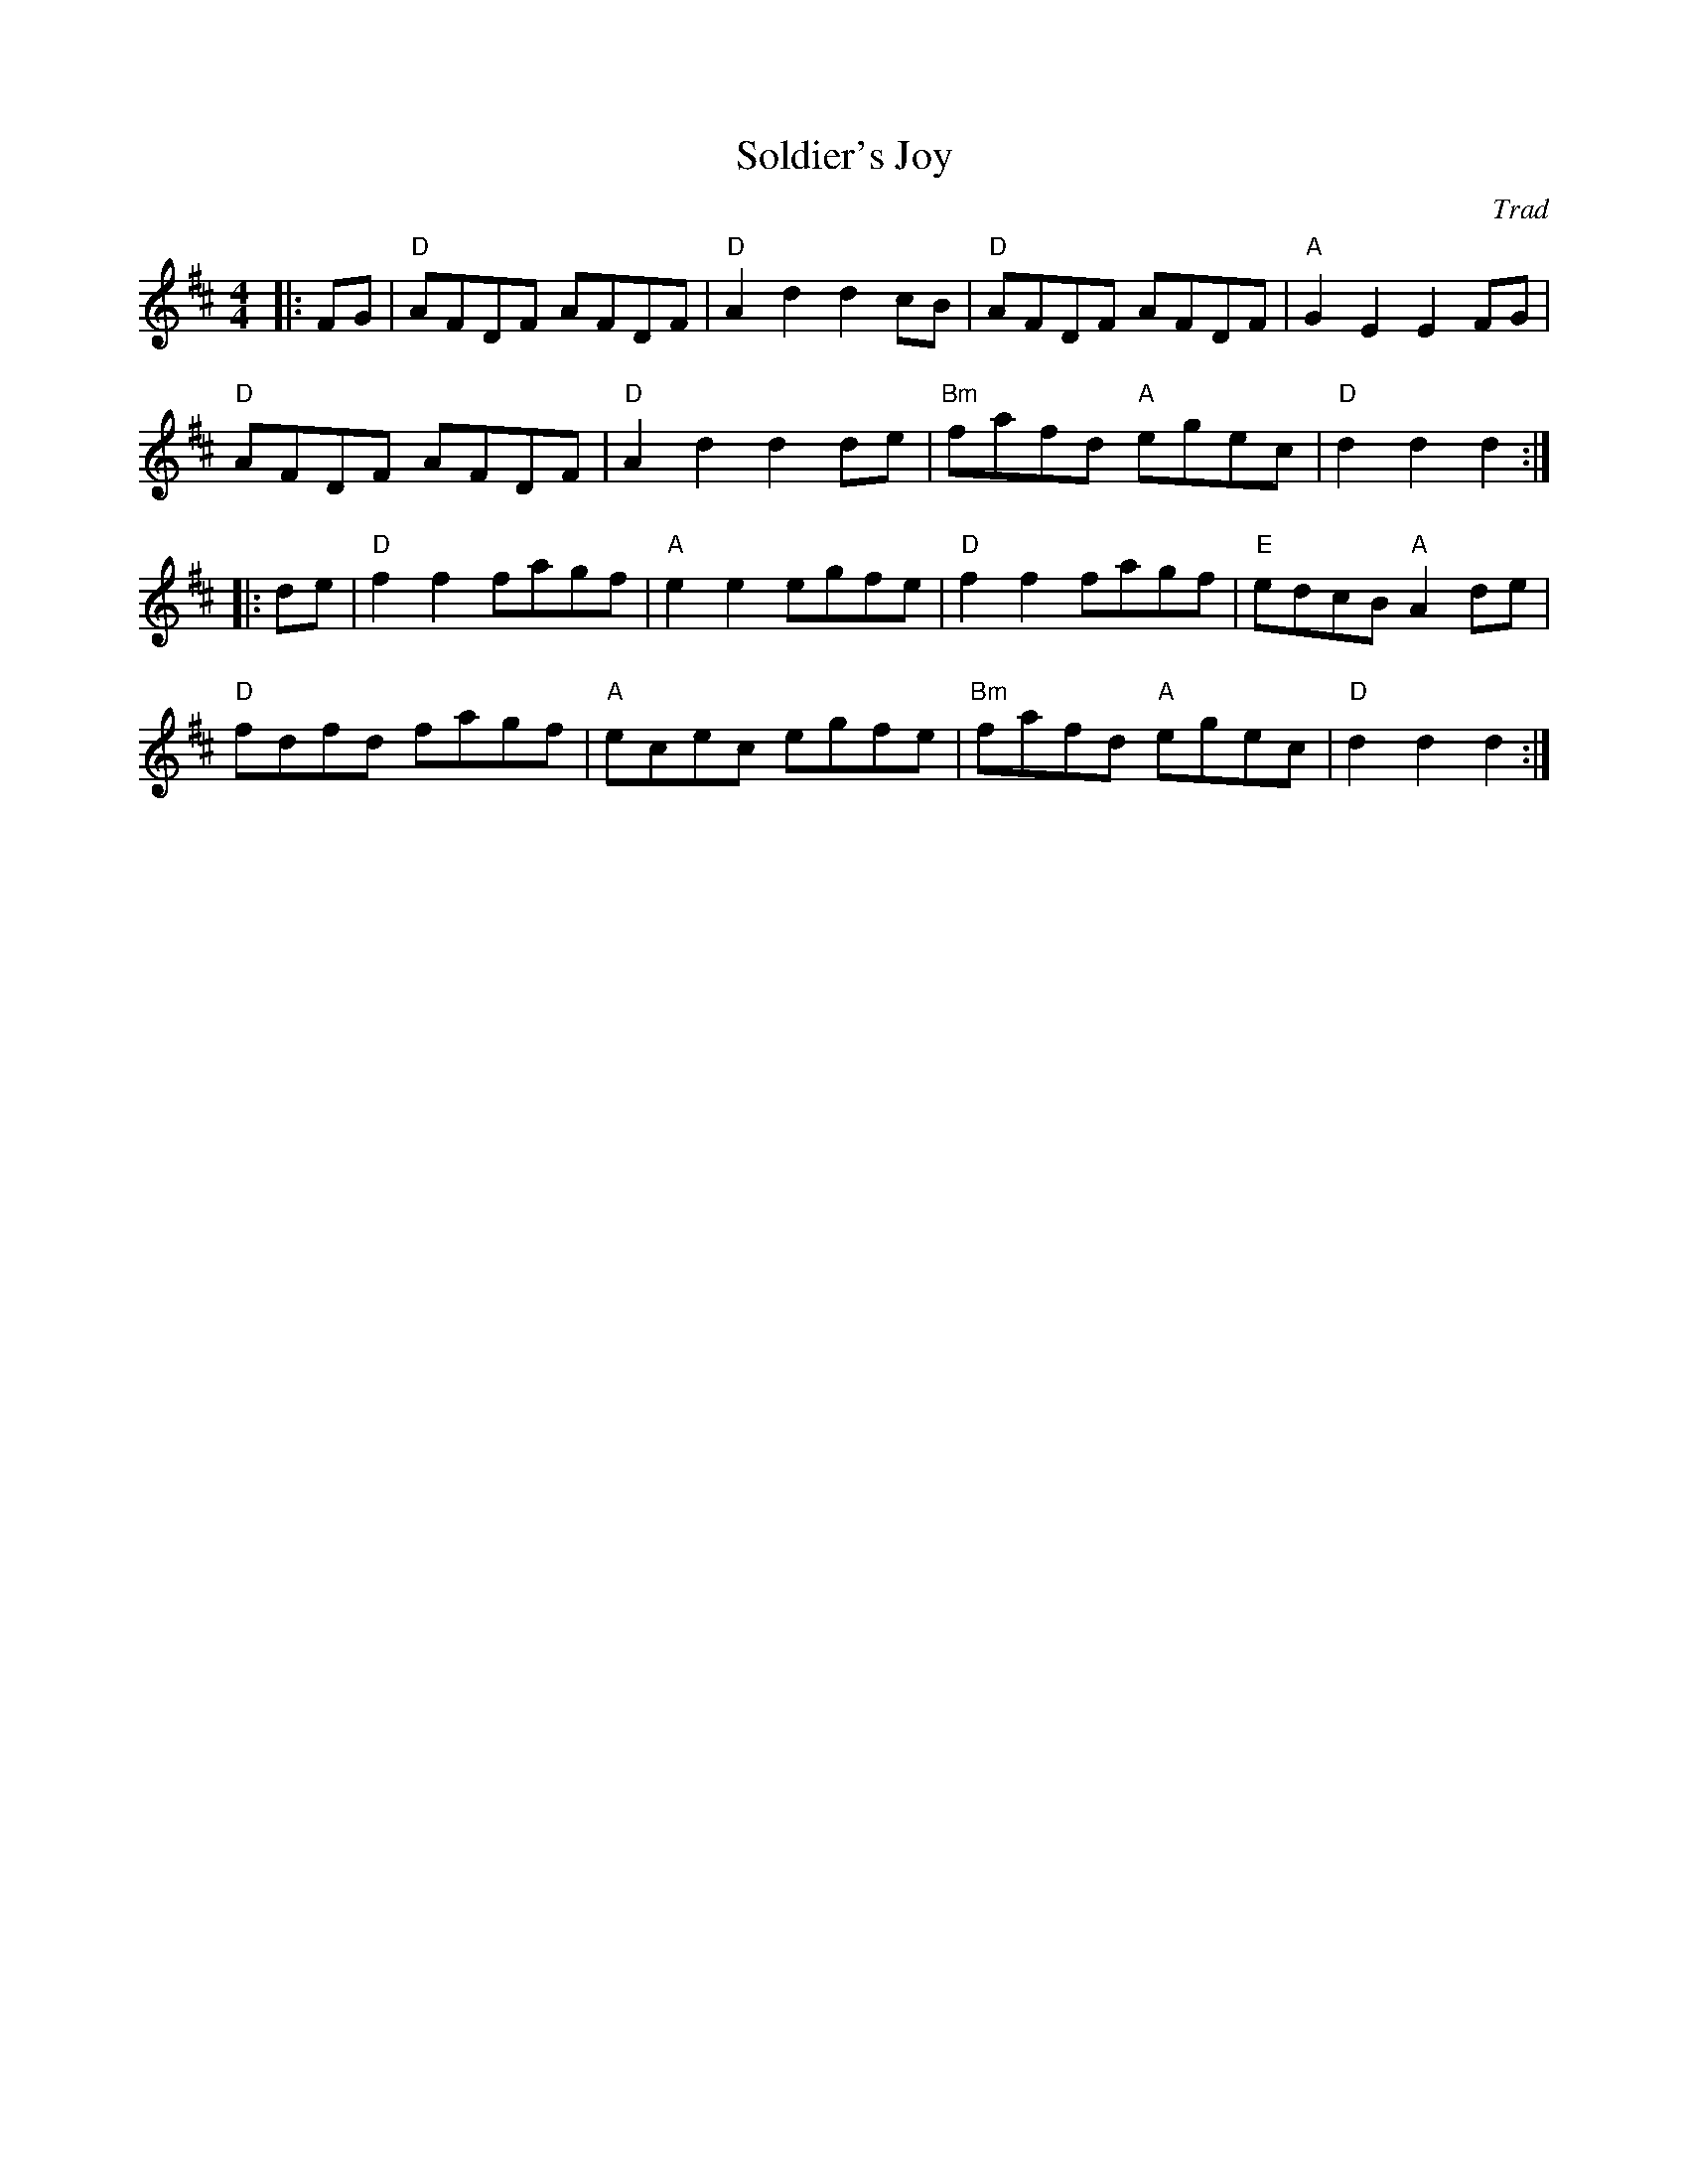 X: 1
T: Soldier's Joy
C: Trad
R: Reel
M: 4/4
L: 1/8
K: Dmaj
Z: ABC transcription by Verge Roller
r: 32
|: FG | "D" AFDF AFDF | "D" A2 d2 d2 cB | "D" AFDF AFDF | "A" G2 E2 E2 FG |
"D" AFDF AFDF | "D" A2 d2 d2 de | "Bm" fafd "A" egec | "D" d2 d2 d2 :|
|: de | "D" f2 f2 fagf | "A" e2 e2 egfe | "D" f2 f2 fagf | "E" edcB "A" A2 de |
"D" fdfd  fagf | "A" ecec egfe | "Bm" fafd "A" egec | "D" d2 d2 d2 :|
